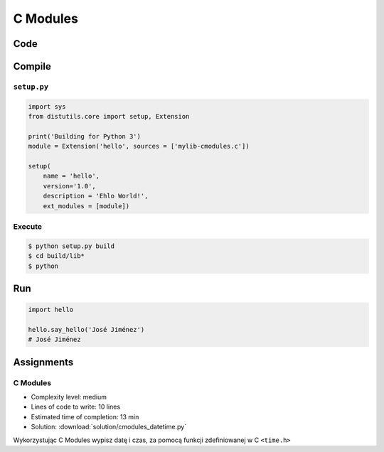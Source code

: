 *********
C Modules
*********


Code
====
.. code-block:: C
    :name: listing-c-modules
    :caption: Przykład kodu w C wykorzystującego *C modules*

    #include <Python.h>

    /* Implementation */

    static PyObject* say_hello(PyObject* self, PyObject* args) {
        const char* name;

        if (!PyArg_ParseTuple(args, "s", &name))
            return NULL;

        printf("Hello %s!\n", name);
        Py_RETURN_NONE;
    }

    static PyObject* version(PyObject* self) {
        return Py_BuildValue("s", "Version 1.0");
    }


    /* Python Binding Definitions */

    static PyMethodDef HelloMethods[] = {
         {"say_hello", say_hello, METH_VARARGS, "Greet somebody."},
         {"version", (PyCFunction)version, METH_NOARGS, "returns the version"},
         {NULL, NULL, 0, NULL}
    };

    static struct PyModuleDef hello = {
        PyModuleDef_HEAD_INIT,
        "hello",			/* name of module */
        "",					/* module documentation, may be NULL */
        -1,					/* size of per-interpreter state of the module, or -1 if the module keeps state in global variables. */
        HelloMethods
    };

    PyMODINIT_FUNC PyInit_hello(void) {
        return PyModule_Create(&hello);
    }

Compile
=======

``setup.py``
------------
.. code-block:: python

    import sys
    from distutils.core import setup, Extension

    print('Building for Python 3')
    module = Extension('hello', sources = ['mylib-cmodules.c'])

    setup(
        name = 'hello',
        version='1.0',
        description = 'Ehlo World!',
        ext_modules = [module])

Execute
-------
.. code-block:: console

    $ python setup.py build
    $ cd build/lib*
    $ python

Run
===
.. code-block:: python

    import hello

    hello.say_hello('José Jiménez')
    # José Jiménez


Assignments
===========

C Modules
---------
* Complexity level: medium
* Lines of code to write: 10 lines
* Estimated time of completion: 13 min
* Solution: :download:`solution/cmodules_datetime.py`

Wykorzystując C Modules wypisz datę i czas, za pomocą funkcji zdefiniowanej w C ``<time.h>``
